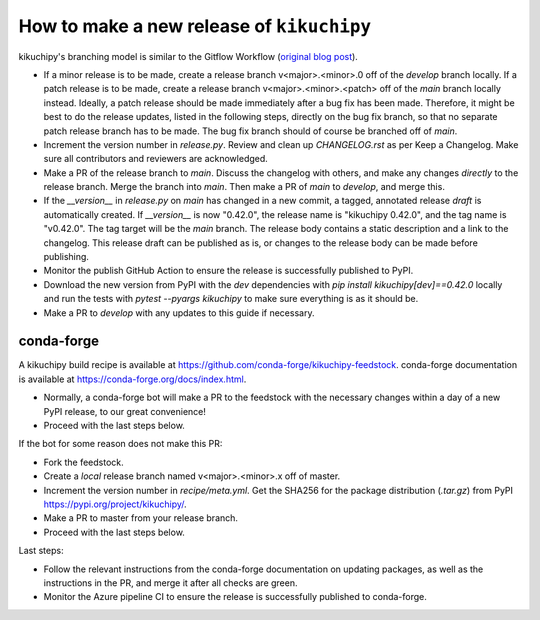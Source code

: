 How to make a new release of ``kikuchipy``
==========================================

kikuchipy's branching model is similar to the Gitflow Workflow (`original blog post
<https://nvie.com/posts/a-successful-git-branching-model/>`_).

- If a minor release is to be made, create a release branch v<major>.<minor>.0 off of
  the `develop` branch locally. If a patch release is to be made, create a release
  branch v<major>.<minor>.<patch> off of the `main` branch locally instead. Ideally, a
  patch release should be made immediately after a bug fix has been made. Therefore, it
  might be best to do the release updates, listed in the following steps, directly on
  the bug fix branch, so that no separate patch release branch has to be made. The bug
  fix branch should of course be branched off of `main`.
- Increment the version number in `release.py`. Review and clean up `CHANGELOG.rst`
  as per Keep a Changelog. Make sure all contributors and reviewers are acknowledged.
- Make a PR of the release branch to `main`. Discuss the changelog with others, and
  make any changes *directly* to the release branch. Merge the branch into `main`. Then
  make a PR of `main` to `develop`, and merge this.
- If the `__version__` in `release.py` on `main` has changed in a new commit, a tagged,
  annotated release *draft* is automatically created. If `__version__` is now "0.42.0",
  the release name is "kikuchipy 0.42.0", and the tag name is "v0.42.0". The tag target
  will be the `main` branch. The release body contains a static description and a link
  to the changelog. This release draft can be published as is, or changes to the release
  body can be made before publishing.
- Monitor the publish GitHub Action to ensure the release is successfully published to
  PyPI.
- Download the new version from PyPI with the `dev` dependencies with
  `pip install kikuchipy[dev]==0.42.0` locally and run the tests with
  `pytest --pyargs kikuchipy` to make sure everything is as it should be.
- Make a PR to `develop` with any updates to this guide if necessary.

conda-forge
-----------
A kikuchipy build recipe is available at
https://github.com/conda-forge/kikuchipy-feedstock. conda-forge documentation is
available at https://conda-forge.org/docs/index.html.

- Normally, a conda-forge bot will make a PR to the feedstock with the necessary
  changes within a day of a new PyPI release, to our great convenience!
- Proceed with the last steps below.

If the bot for some reason does not make this PR:

- Fork the feedstock.
- Create a *local* release branch named v<major>.<minor>.x off of master.
- Increment the version number in `recipe/meta.yml`. Get the SHA256 for the
  package distribution (`.tar.gz`) from PyPI
  https://pypi.org/project/kikuchipy/.
- Make a PR to master from your release branch.
- Proceed with the last steps below.

Last steps:

- Follow the relevant instructions from the conda-forge documentation on
  updating packages, as well as the instructions in the PR, and merge it after
  all checks are green.
- Monitor the Azure pipeline CI to ensure the release is successfully published
  to conda-forge.
